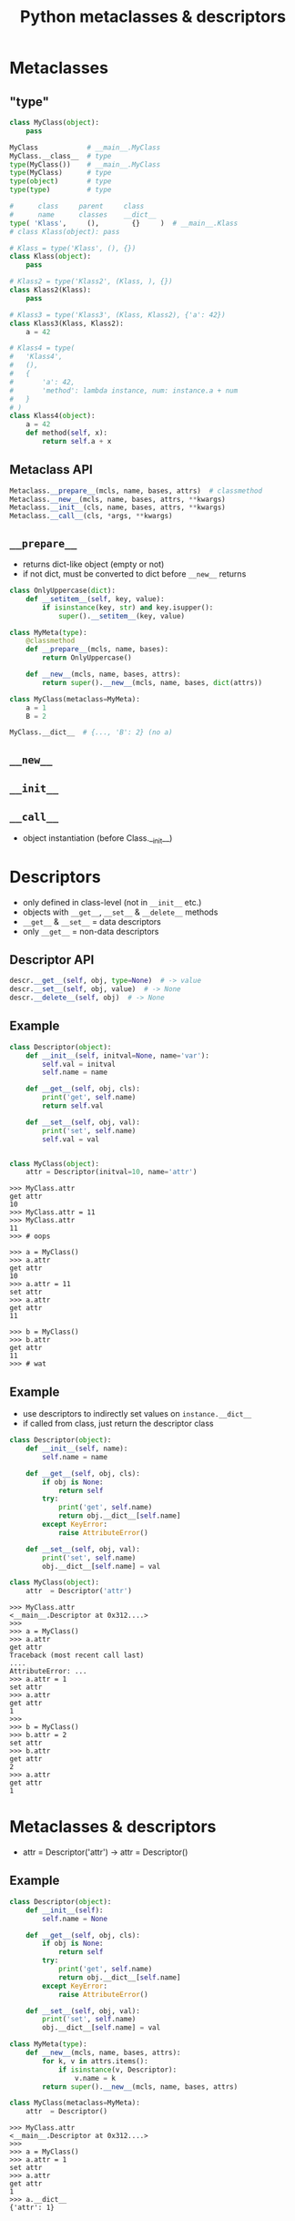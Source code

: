 #+TITLE: Python metaclasses & descriptors
#+OPTIONS: toc:nil num:nil reveal_progress:t reveal_history:t reveal_title_slide:"<h1>%t</h1>"
#+REVEAL_TRANS: none
#+REVEAL_THeme: beige
#+REVEAL_EXTRA_CSS: ./static/custom.css
#+REVEAL_ROOT: ./static/reveal.js

* Metaclasses
  
** "type"

#+BEGIN_SRC python
  class MyClass(object):
      pass

  MyClass            # __main__.MyClass
  MyClass.__class__  # type
  type(MyClass())    # __main__.MyClass
  type(MyClass)      # type
  type(object)       # type
  type(type)         # type

  #      class     parent     class
  #      name      classes    __dict__
  type( 'Klass',     (),        {}     )  # __main__.Klass
  # class Klass(object): pass
#+END_SRC

#+REVEAL: split

#+BEGIN_SRC python
  # Klass = type('Klass', (), {})
  class Klass(object):
      pass

  # Klass2 = type('Klass2', (Klass, ), {})
  class Klass2(Klass):
      pass

  # Klass3 = type('Klass3', (Klass, Klass2), {'a': 42})
  class Klass3(Klass, Klass2):
      a = 42
#+END_SRC

#+REVEAL: split

#+BEGIN_SRC python
  # Klass4 = type(
  #   'Klass4',
  #   (),
  #   {
  #       'a': 42,
  #       'method': lambda instance, num: instance.a + num
  #   }
  # )
  class Klass4(object):
      a = 42
      def method(self, x):
          return self.a + x
#+END_SRC


** Metaclass API

#+BEGIN_SRC python
  Metaclass.__prepare__(mcls, name, bases, attrs)  # classmethod
  Metaclass.__new__(mcls, name, bases, attrs, **kwargs)
  Metaclass.__init__(cls, name, bases, attrs, **kwargs)
  Metaclass.__call__(cls, *args, **kwargs)
#+END_SRC
  

** =__prepare__=

- returns dict-like object (empty or not)
- if not dict, must be converted to dict before =__new__= returns

#+REVEAL: split
  
#+BEGIN_SRC python
  class OnlyUppercase(dict):
      def __setitem__(self, key, value):
          if isinstance(key, str) and key.isupper():
              super().__setitem__(key, value)

  class MyMeta(type):
      @classmethod
      def __prepare__(mcls, name, bases):
          return OnlyUppercase()

      def __new__(mcls, name, bases, attrs):
          return super().__new__(mcls, name, bases, dict(attrs))

  class MyClass(metaclass=MyMeta):
      a = 1
      B = 2

  MyClass.__dict__  # {..., 'B': 2} (no a)
#+END_SRC


** =__new__=

** =__init__=

** =__call__=

- object instantiation (before Class.__init__)


* Descriptors

- only defined in class-level (not in =__init__= etc.)
- objects with =__get__=, =__set__= & =__delete__= methods
- =__get__= & =__set__= = data descriptors
- only =__get__= = non-data descriptors
  
** Descriptor API

#+BEGIN_SRC python
  descr.__get__(self, obj, type=None)  # -> value
  descr.__set__(self, obj, value)  # -> None
  descr.__delete__(self, obj)  # -> None
#+END_SRC
  
** Example
   
#+BEGIN_SRC python
  class Descriptor(object):
      def __init__(self, initval=None, name='var'):
          self.val = initval
          self.name = name

      def __get__(self, obj, cls):
          print('get', self.name)
          return self.val

      def __set__(self, obj, val):
          print('set', self.name)
          self.val = val


  class MyClass(object):
      attr = Descriptor(initval=10, name='attr')
#+END_SRC

#+REVEAL: split

#+BEGIN_SRC ipython
  >>> MyClass.attr
  get attr
  10
  >>> MyClass.attr = 11
  >>> MyClass.attr
  11
  >>> # oops
#+END_SRC

#+REVEAL: split

#+BEGIN_SRC ipython
  >>> a = MyClass()
  >>> a.attr
  get attr
  10
  >>> a.attr = 11
  set attr
  >>> a.attr
  get attr
  11

  >>> b = MyClass()
  >>> b.attr
  get attr
  11
  >>> # wat
#+END_SRC


** Example
   
- use descriptors to indirectly set values on =instance.__dict__=
- if called from class, just return the descriptor class

#+REVEAL: split

#+BEGIN_SRC python
  class Descriptor(object):
      def __init__(self, name):
          self.name = name

      def __get__(self, obj, cls):
          if obj is None:
              return self
          try:
              print('get', self.name)
              return obj.__dict__[self.name]
          except KeyError:
              raise AttributeError()

      def __set__(self, obj, val):
          print('set', self.name)
          obj.__dict__[self.name] = val

  class MyClass(object):
      attr  = Descriptor('attr')
#+END_SRC

#+REVEAL: split

#+BEGIN_SRC ipython
  >>> MyClass.attr
  <__main__.Descriptor at 0x312....>
  >>>
  >>> a = MyClass()
  >>> a.attr
  get attr
  Traceback (most recent call last)
  ....
  AttributeError: ...
  >>> a.attr = 1
  set attr
  >>> a.attr
  get attr
  1
  >>>
  >>> b = MyClass()
  >>> b.attr = 2
  set attr
  >>> b.attr
  get attr
  2
  >>> a.attr
  get attr
  1
#+END_SRC


* Metaclasses & descriptors

- attr = Descriptor('attr') -> attr = Descriptor()

** Example

#+BEGIN_SRC python
  class Descriptor(object):
      def __init__(self):
          self.name = None

      def __get__(self, obj, cls):
          if obj is None:
              return self
          try:
              print('get', self.name)
              return obj.__dict__[self.name]
          except KeyError:
              raise AttributeError()

      def __set__(self, obj, val):
          print('set', self.name)
          obj.__dict__[self.name] = val
#+END_SRC

#+REVEAL: split

#+BEGIN_SRC python
  class MyMeta(type):
      def __new__(mcls, name, bases, attrs):
          for k, v in attrs.items():
              if isinstance(v, Descriptor):
                  v.name = k
          return super().__new__(mcls, name, bases, attrs)

  class MyClass(metaclass=MyMeta):
      attr  = Descriptor()
#+END_SRC

#+REVEAL: split

#+BEGIN_SRC ipython
  >>> MyClass.attr
  <__main__.Descriptor at 0x312....>
  >>>
  >>> a = MyClass()
  >>> a.attr = 1
  set attr
  >>> a.attr
  get attr
  1
  >>> a.__dict__
  {'attr': 1}
#+END_SRC


* Attribute lookup
  
** Object-level (instance.attr)

#+ATTR_REVEAL: :frag (appear)
- attr in =Class.__dict__= and attr is data descriptor -> =Class.__dict__['attr'].__get__(instance, Class)=
- attr in =instance.__dict__= -> =instance.__dict__['attr']=
- attr in =Class.__dict__= *and* attr is *not* a descriptor -> =Class.__dict__['attr'].__get__(instance, Class)=
- attr in =Class.__dict__= -> =Class.__dict__['attr']=
- =Class.__getattr__= exists -> =Class.__getattr__('attr')=
   
** Class-level (Class.attr)

#+ATTR_REVEAL: :frag (appear)
- attr in =Metaclass.__dict__= and attr is data desciptor -> =Metaclass.__dict__['attr'].__get__(Class, Metaclass)=
- attr in =Class.__dict__= and attr is descriptor -> =Class.__dict__['attr'].__get__(None, Class)=
- attr in =Class.__dict__= -> =Class.__dict__['attr']=

** Class-level (cont.)

#+ATTR_REVEAL: :frag (appear)
- attr in =Metaclass.__dict__= *and* attr is *not* a descriptor -> =Metaclass.__dict__['attr'].__get__(Class, Metaclass)=
- attr in =Metaclass.__dict__= -> =Metaclass.__dict__['attr']=
- =Metaclass.__getattr__= exists -> =Metaclass.__getattr__('attr')=


* Links

- https://blog.ionelmc.ro/2015/02/09/understanding-python-metaclasses/
- https://docs.python.org/3/howto/descriptor.html
- https://www.youtube.com/watch?v=sPiWg5jSoZI
- https://www.python.org/dev/peps/pep-3115/


# Local Variables:
# org-hide-emphasis-markers: t
# End:
